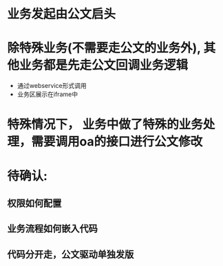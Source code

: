 * 业务发起由公文启头
* 除特殊业务(不需要走公文的业务外), 其他业务都是先走公文回调业务逻辑
  + 通过webservice形式调用
  + 业务区展示在iframe中
* 特殊情况下， 业务中做了特殊的业务处理，需要调用oa的接口进行公文修改
* 待确认:
** 权限如何配置
** 业务流程如何嵌入代码
** 代码分开走，公文驱动单独发版
